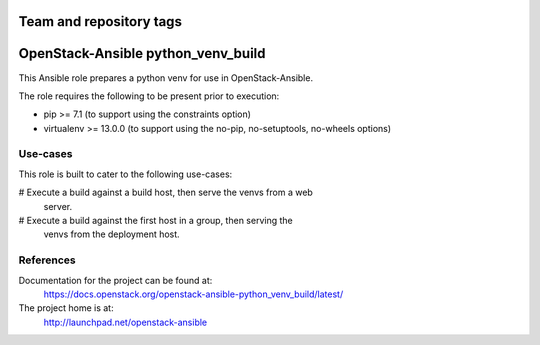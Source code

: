 ========================
Team and repository tags
========================

.. image:: https://governance.openstack.org/tc/badges/openstack-ansible-python_venv_build.svg
    :target: https://governance.openstack.org/tc/reference/tags/index.html

.. Change things from this point on

===================================
OpenStack-Ansible python_venv_build
===================================

This Ansible role prepares a python venv for use in OpenStack-Ansible.

The role requires the following to be present prior to execution:

* pip >= 7.1 (to support using the constraints option)
* virtualenv >= 13.0.0 (to support using the no-pip, no-setuptools, no-wheels
  options)

Use-cases
~~~~~~~~~

This role is built to cater to the following use-cases:

# Execute a build against a build host, then serve the venvs from a web
  server.
# Execute a build against the first host in a group, then serving the
  venvs from the deployment host.

References
~~~~~~~~~~

Documentation for the project can be found at:
  https://docs.openstack.org/openstack-ansible-python_venv_build/latest/

The project home is at:
  http://launchpad.net/openstack-ansible

